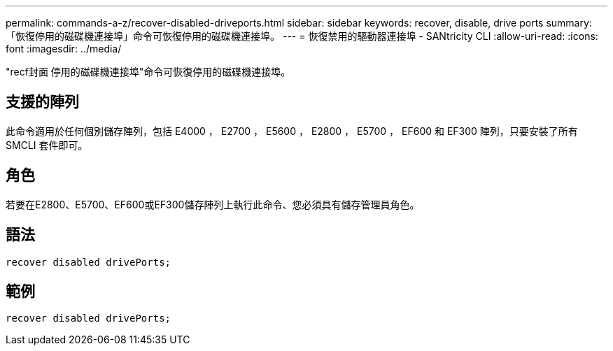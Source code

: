 ---
permalink: commands-a-z/recover-disabled-driveports.html 
sidebar: sidebar 
keywords: recover, disable, drive ports 
summary: 「恢復停用的磁碟機連接埠」命令可恢復停用的磁碟機連接埠。 
---
= 恢復禁用的驅動器連接埠 - SANtricity CLI
:allow-uri-read: 
:icons: font
:imagesdir: ../media/


[role="lead"]
"recf封面 停用的磁碟機連接埠"命令可恢復停用的磁碟機連接埠。



== 支援的陣列

此命令適用於任何個別儲存陣列，包括 E4000 ， E2700 ， E5600 ， E2800 ， E5700 ， EF600 和 EF300 陣列，只要安裝了所有 SMCLI 套件即可。



== 角色

若要在E2800、E5700、EF600或EF300儲存陣列上執行此命令、您必須具有儲存管理員角色。



== 語法

[source, cli]
----
recover disabled drivePorts;
----


== 範例

[listing]
----
recover disabled drivePorts;
----